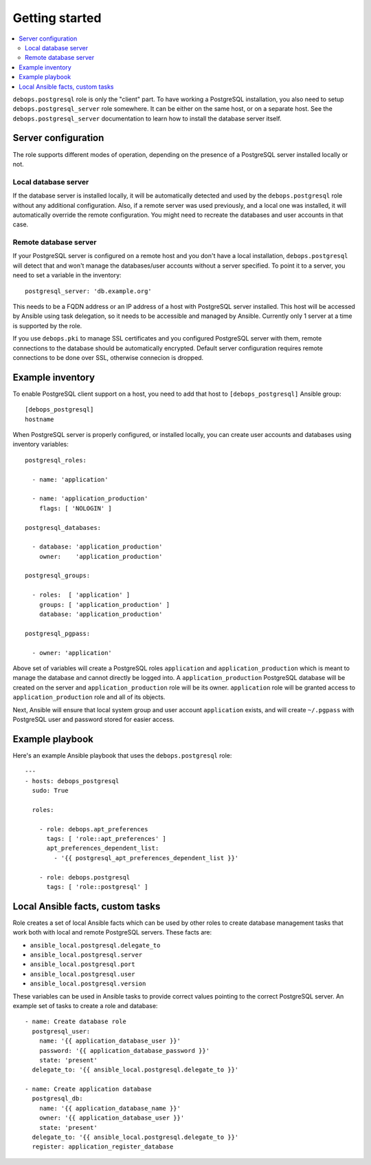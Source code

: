 Getting started
===============

.. contents::
   :local:

``debops.postgresql`` role is only the "client" part. To have working
a PostgreSQL installation, you also need to setup ``debops.postgresql_server``
role somewhere. It can be either on the same host, or on a separate host.  See
the ``debops.postgresql_server`` documentation to learn how to install the
database server itself.

Server configuration
--------------------

The role supports different modes of operation, depending on the presence of a
PostgreSQL server installed locally or not.

Local database server
~~~~~~~~~~~~~~~~~~~~~

If the database server is installed locally, it will be automatically detected
and used by the ``debops.postgresql`` role without any additional
configuration. Also, if a remote server was used previously, and a local one
was installed, it will automatically override the remote configuration. You
might need to recreate the databases and user accounts in that case.

Remote database server
~~~~~~~~~~~~~~~~~~~~~~

If your PostgreSQL server is configured on a remote host and you don't have
a local installation, ``debops.postgresql`` will detect that and won't manage the
databases/user accounts without a server specified. To point it to a server,
you need to set a variable in the inventory::

    postgresql_server: 'db.example.org'

This needs to be a FQDN address or an IP address of a host with PostgreSQL
server installed. This host will be accessed by Ansible using task delegation,
so it needs to be accessible and managed by Ansible. Currently only 1 server at
a time is supported by the role.

If you use ``debops.pki`` to manage SSL certificates and you configured
PostgreSQL server with them, remote connections to the database should be
automatically encrypted. Default server configuration requires remote
connections to be done over SSL, otherwise connecion is dropped.

Example inventory
-----------------

To enable PostgreSQL client support on a host, you need to add that host to
``[debops_postgresql]`` Ansible group::

    [debops_postgresql]
    hostname

When PostgreSQL server is properly configured, or installed locally, you can
create user accounts and databases using inventory variables::

    postgresql_roles:

      - name: 'application'

      - name: 'application_production'
        flags: [ 'NOLOGIN' ]

    postgresql_databases:

      - database: 'application_production'
        owner:    'application_production'

    postgresql_groups:

      - roles:  [ 'application' ]
        groups: [ 'application_production' ]
        database: 'application_production'

    postgresql_pgpass:

      - owner: 'application'

Above set of variables will create a PostgreSQL roles ``application`` and
``application_production`` which is meant to manage the database and cannot
directly be logged into. A ``application_production`` PostgreSQL database will
be created on the server and ``application_production`` role will be its owner.
``application`` role will be granted access to ``application_production`` role
and all of its objects.

Next, Ansible will ensure that local system group and user account
``application`` exists, and will create ``~/.pgpass`` with PostgreSQL user and
password stored for easier access.

Example playbook
----------------

Here's an example Ansible playbook that uses the ``debops.postgresql`` role::

    ---
    - hosts: debops_postgresql
      sudo: True

      roles:

        - role: debops.apt_preferences
          tags: [ 'role::apt_preferences' ]
          apt_preferences_dependent_list:
            - '{{ postgresql_apt_preferences_dependent_list }}'

        - role: debops.postgresql
          tags: [ 'role::postgresql' ]

Local Ansible facts, custom tasks
---------------------------------

Role creates a set of local Ansible facts which can be used by other roles to
create database management tasks that work both with local and remote
PostgreSQL servers. These facts are:

- ``ansible_local.postgresql.delegate_to``

- ``ansible_local.postgresql.server``

- ``ansible_local.postgresql.port``

- ``ansible_local.postgresql.user``

- ``ansible_local.postgresql.version``

These variables can be used in Ansible tasks to provide correct values pointing
to the correct PostgreSQL server. An example set of tasks to create a role and
database::

    - name: Create database role
      postgresql_user:
        name: '{{ application_database_user }}'
        password: '{{ application_database_password }}'
        state: 'present'
      delegate_to: '{{ ansible_local.postgresql.delegate_to }}'

    - name: Create application database
      postgresql_db:
        name: '{{ application_database_name }}'
        owner: '{{ application_database_user }}'
        state: 'present'
      delegate_to: '{{ ansible_local.postgresql.delegate_to }}'
      register: application_register_database

